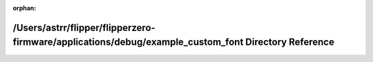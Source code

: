 .. meta::0e3b496a0c6d644505c80b5508aa34159956516886a2be80bd9fb8c1a9b3efcb19d4fa3a543c2897e1dfc29c9382d82dc0b1952e9a65bd793b51b7fd3af8763b

:orphan:

.. title:: Flipper Zero Firmware: /Users/astrr/flipper/flipperzero-firmware/applications/debug/example_custom_font Directory Reference

/Users/astrr/flipper/flipperzero-firmware/applications/debug/example\_custom\_font Directory Reference
======================================================================================================

.. container:: doxygen-content

   
   .. raw:: html
     :file: dir_90987c36e5d01646d90bb050809d5dbd.html
